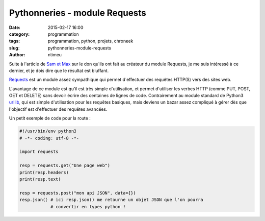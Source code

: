 Pythonneries - module Requests
##############################

:date: 2015-02-17 16:00
:category: programmation
:tags: programmation, python, projets, chroneek
:slug: pythonneries-module-requests
:author: ntimeu

Suite à l'article de `Sam et Max`_ sur le don qu'ils ont fait au créateur du
module Requests, je me suis intéressé à ce dernier, et je dois dire que le
résultat est bluffant.

Requests_ est un module assez sympathique qui permet d'effectuer des requêtes
HTTP(S) vers des sites web.

L'avantage de ce module est qu'il est très simple d'utilisation, et permet
d'utiliser les verbes HTTP (comme PUT, POST, GET et DELETE) sans devoir écrire
des centaines de lignes de code. Contrairement au module standard de Python3
urllib_, qui est simple d'utilisation pour les requêtes basiques, mais deviens
un bazar assez compliqué à gérer dès que l'objectif est d'effectuer des
requêtes avancées.

Un petit exemple de code pour la route :

.. code-block:: python

    #!/usr/bin/env python3
    # -*- coding: utf-8 -*-

    import requests

    resp = requests.get("Une page web")
    print(resp.headers)
    print(resp.text)

    resp = requests.post("mon api JSON", data={})
    resp.json() # ici resp.json() me retourne un objet JSON que l'on pourra
                # convertir en types python !

.. _Sam et Max: http://sametmax.com/le-don-du-mois-python-requests/
.. _Requests: http://docs.python-requests.org/en/latest/
.. _urllib: https://docs.python.org/3/library/urllib.html
